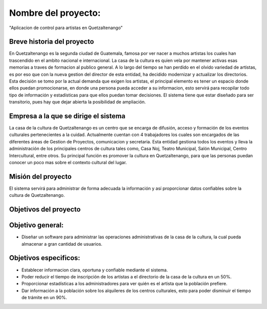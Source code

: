 ﻿Nombre del proyecto:
========================================================
"Aplicacion de control para artistas en Quetzaltenango"


Breve historia del proyecto
---------------------------
En Quetzaltenango es la segunda ciudad de Guatemala, famosa por ver nacer a muchos artistas los cuales han trascendido en el ambito nacional e internacional. La casa de la cultura es quien vela por mantener activas esas memorias a traves de formacion al publico general. A lo largo del tiempo se han perdido en el olvido variedad de artistas, es por eso que con la nueva gestion del director de esta entidad, ha decidido modernizar y actualizar los directorios. Esta decisión se tomo por la actual demanda que exigen los artistas, el principal elemento es tener un espacio donde ellos puedan promocionarse, en donde una persona pueda acceder a su informacion, esto servirá para recopilar todo tipo de información y estadísticas para que ellos puedan tomar decisiones. El sistema tiene que estar diseñado para ser transitorio, pues hay que dejar abierta la posibilidad de ampliación.


Empresa a la que se dirige el sistema
-------------------------------------
La casa de la cultura de Quetzaltenango es un centro que se encarga de difusión, acceso y formación de los eventos culturales pertenecientes a la cuidad. Actualmente cuentan con 4 trabajadores los cuales son encargados de las diferentes áreas de Gestion de Proyectos, comunicacion y secretaria. Esta entidad gestiona todos los eventos y lleva la administración de los principales centros de cultura tales como, Casa Noj, Teatro Municipal, Salón Municipal, Centro Intercultural, entre otros. 
Su principal función es promover la cultura en Quetzaltenango, para que las personas puedan conocer un poco mas sobre el contexto cultural del lugar.

Misión del proyecto
----------------------
El sistema servirá para administrar de forma adecuada la información y así proporcionar datos confiables sobre la cultura de Quetzaltenango. 

Objetivos del proyecto
----------------------

Objetivo general:
----------------------
- Diseñar un software para administrar las operaciones administrativas de la casa de la cultura, la cual pueda almacenar a gran cantidad de usuarios.

Objetivos especificos:
----------------------
- Establecer informacion clara, oportuna y confiable mediante el sistema.

- Poder reducir el tiempo de inscripción de los artistas a el directorio de la casa de la cultura en un 50%.

- Proporcionar estadísticas a los administradores para ver quién es el artista que la población prefiere.

- Dar información a la población sobre los alquileres de los centros culturales, esto para poder disminuir el tiempo de trámite en un 90%. 
